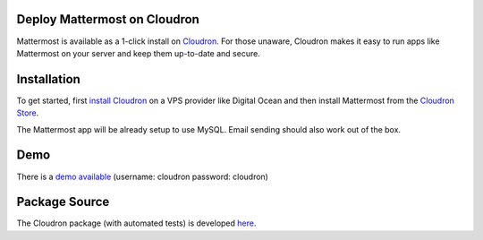 .. _deploy-cloudron:

Deploy Mattermost on Cloudron
=============================

Mattermost is available as a 1-click install on `Cloudron <https://cloudron.io>`_. For those unaware,
Cloudron makes it easy to run apps like Mattermost on your server and keep them up-to-date and secure.

.. image:: https://cloudron.io/img/button.svg
   :target: https://cloudron.io/button.html?app=org.mattermost.cloudronapp

Installation
============

To get started, first `install Cloudron <https://cloudron.io/get.html>`_ on a VPS provider like Digital Ocean
and then install Mattermost from the `Cloudron Store <https://cloudron.io/store/org.mattermost.cloudronapp.html>`_.

The Mattermost app will be already setup to use MySQL. Email sending should also work out of the box.

Demo
====

There is a `demo available <https://my-demo.cloudron.me>`_ (username: cloudron password: cloudron)

Package Source
==============

The Cloudron package (with automated tests) is developed `here <https://git.cloudron.io/cloudron/mattermost-app>`_.

